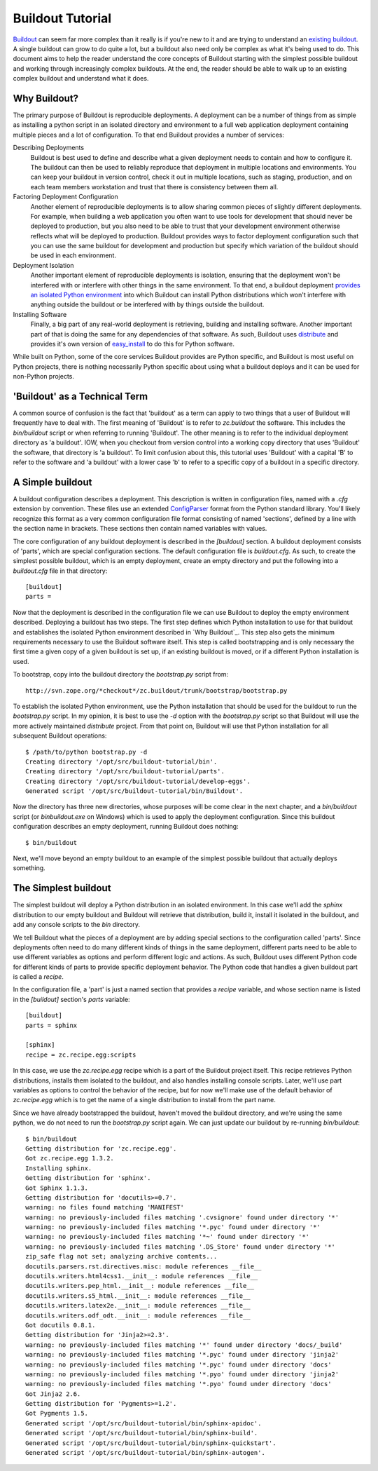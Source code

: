 =================
Buildout Tutorial
=================

`Buildout <http://www.buildout.org/>`_ can seem far more complex than
it really is if you're new to it and are trying to understand an
`existing buildout
<https://github.com/plone/Installers-UnifiedInstaller/blob/master/buildout_templates/base.cfg>`_.
A single buildout can grow to do quite a lot, but a buildout also need
only be complex as what it's being used to do.  This document aims to
help the reader understand the core concepts of Buildout starting with
the simplest possible buildout and working through increasingly
complex buildouts.  At the end, the reader should be able to walk up
to an existing complex buildout and understand what it does.


Why Buildout?
=============

The primary purpose of Buildout is reproducible deployments.  A
deployment can be a number of things from as simple as installing a
python script in an isolated directory and environment to a full web
application deployment containing multiple pieces and a lot of
configuration.  To that end Buildout provides a number of services:

Describing Deployments
    Buildout is best used to define and describe what a given deployment
    needs to contain and how to configure it.  The buildout can then be
    used to reliably reproduce that deployment in multiple locations and
    environments.  You can keep your buildout in version control, check it
    out in multiple locations, such as staging, production, and on each
    team members workstation and trust that there is consistency between
    them all.

Factoring Deployment Configuration
    Another element of reproducible deployments is to allow sharing
    common pieces of slightly different deployments.  For example,
    when building a web application you often want to use tools for
    development that should never be deployed to production, but you
    also need to be able to trust that your development environment
    otherwise reflects what will be deployed to production.  Buildout
    provides ways to factor deployment configuration such that you can
    use the same buildout for development and production but specify
    which variation of the buildout should be used in each
    environment.

Deployment Isolation
    Another important element of reproducible deployments is
    isolation, ensuring that the deployment won't be interfered with
    or interfere with other things in the same environment.  To that
    end, a buildout deployment `provides an isolated Python
    environment
    <http://pypi.python.org/pypi/zc.buildout/1.5.2#system-python-and-zc-buildout-1-5>`_
    into which Buildout can install Python distributions which won't
    interfere with anything outside the buildout or be interfered with
    by things outside the buildout.

Installing Software
    Finally, a big part of any real-world deployment is retrieving,
    building and installing software.  Another important part of that
    is doing the same for any dependencies of that software.  As such,
    Buildout uses `distribute
    <http://packages.python.org/distribute/>`_ and provides it's own
    version of `easy_install
    <http://packages.python.org/distribute/easy_install.html>`_ to do
    this for Python software.

While built on Python, some of the core services Buildout provides are
Python specific, and Buildout is most useful on Python projects, there
is nothing necessarily Python specific about using what a buildout
deploys and it can be used for non-Python projects.


'Buildout' as a Technical Term
==============================

A common source of confusion is the fact that 'buildout' as a term can
apply to two things that a user of Buildout will frequently have to
deal with.  The first meaning of 'Buildout' is to refer to
`zc.buildout` the software.  This includes the `bin/buildout` script
or when referring to running 'Buildout'.  The other meaning is to
refer to the individual deployment directory as 'a buildout'.  IOW,
when you checkout from version control into a working copy directory
that uses 'Buildout' the software, that directory is 'a buildout'.  To
limit confusion about this, this tutorial uses 'Buildout' with a
capital 'B' to refer to the software and 'a buildout' with a lower
case 'b' to refer to a specific copy of a buildout in a specific
directory.


A Simple buildout
=================

A buildout configuration describes a deployment.  This description is
written in configuration files, named with a `.cfg` extension by
convention.  These files use an extended `ConfigParser
<http://docs.python.org/library/configparser.html>`_ format from the
Python standard library.  You'll likely recognize this format as a
very common configuration file format consisting of named 'sections',
defined by a line with the section name in brackets.  These sections
then contain named variables with values.

The core configuration of any buildout deployment is described in the
`[buildout]` section.  A buildout deployment consists of 'parts',
which are special configuration sections.  The default configuration
file is `buildout.cfg`.  As such, to create the simplest possible
buildout, which is an empty deployment, create an empty directory and
put the following into a `buildout.cfg` file in that directory::

    [buildout]
    parts =

Now that the deployment is described in the configuration file we can
use Buildout to deploy the empty environment described.  Deploying a
buildout has two steps.  The first step defines which Python
installation to use for that buildout and establishes the isolated
Python environment described in `Why Buildout`_.  This step also gets
the minimum requirements necessary to use the Buildout software
itself.  This step is called bootstrapping and is only necessary the
first time a given copy of a given buildout is set up, if an
existing buildout is moved, or if a different Python installation is
used.

To bootstrap, copy into the buildout directory the `bootstrap.py`
script from::

    http://svn.zope.org/*checkout*/zc.buildout/trunk/bootstrap/bootstrap.py

To establish the isolated Python environment, use the Python
installation that should be used for the buildout to run the
`bootstrap.py` script.  In my opinion, it is best to use the `-d`
option with the `bootstrap.py` script so that Buildout will use the
more actively maintained `distribute` project.  From that point on,
Buildout will use that Python installation for all subsequent Buildout
operations::

    $ /path/to/python bootstrap.py -d
    Creating directory '/opt/src/buildout-tutorial/bin'.
    Creating directory '/opt/src/buildout-tutorial/parts'.
    Creating directory '/opt/src/buildout-tutorial/develop-eggs'.
    Generated script '/opt/src/buildout-tutorial/bin/Buildout'.

Now the directory has three new directories, whose purposes will be
come clear in the next chapter, and a `bin/buildout` script (or
`bin\buildout.exe` on Windows) which is used to apply the deployment
configuration.  Since this buildout configuration describes an empty
deployment, running Buildout does nothing::

    $ bin/buildout

Next, we'll move beyond an empty buildout to an example of the
simplest possible buildout that actually deploys something.


The Simplest buildout
=====================

The simplest buildout will deploy a Python distribution in an isolated
environment.  In this case we'll add the `sphinx` distribution to
our empty buildout and Buildout will retrieve that distribution, build
it, install it isolated in the buildout, and add any console scripts
to the `bin` directory.

We tell Buildout what the pieces of a deployment are by adding special
sections to the configuration called 'parts'.  Since deployments often
need to do many different kinds of things in the same deployment,
different parts need to be able to use different variables as options
and perform different logic and actions.  As such, Buildout uses
different Python code for different kinds of parts to provide specific
deployment behavior.  The Python code that handles a given buildout
part is called a `recipe`.

In the configuration file, a 'part' is just a named section that
provides a `recipe` variable, and whose section name is listed in the
`[buildout]` section's `parts` variable::

    [buildout]
    parts = sphinx

    [sphinx]
    recipe = zc.recipe.egg:scripts

In this case, we use the `zc.recipe.egg` recipe which is a part of the
Buildout project itself.  This recipe retrieves Python
distributions, installs them isolated to the buildout, and also
handles installing console scripts.  Later, we'll use part variables
as options to control the behavior of the recipe, but for now we'll
make use of the default behavior of `zc.recipe.egg` which is to get
the name of a single distribution to install from the part name.

Since we have already bootstrapped the buildout, haven't moved the
buildout directory, and we're using the same python, we do not need to
run the `bootstrap.py` script again.  We can just update our buildout
by re-running `bin/buildout`::

    $ bin/buildout 
    Getting distribution for 'zc.recipe.egg'.
    Got zc.recipe.egg 1.3.2.
    Installing sphinx.
    Getting distribution for 'sphinx'.
    Got Sphinx 1.1.3.
    Getting distribution for 'docutils>=0.7'.
    warning: no files found matching 'MANIFEST'
    warning: no previously-included files matching '.cvsignore' found under directory '*'
    warning: no previously-included files matching '*.pyc' found under directory '*'
    warning: no previously-included files matching '*~' found under directory '*'
    warning: no previously-included files matching '.DS_Store' found under directory '*'
    zip_safe flag not set; analyzing archive contents...
    docutils.parsers.rst.directives.misc: module references __file__
    docutils.writers.html4css1.__init__: module references __file__
    docutils.writers.pep_html.__init__: module references __file__
    docutils.writers.s5_html.__init__: module references __file__
    docutils.writers.latex2e.__init__: module references __file__
    docutils.writers.odf_odt.__init__: module references __file__
    Got docutils 0.8.1.
    Getting distribution for 'Jinja2>=2.3'.
    warning: no previously-included files matching '*' found under directory 'docs/_build'
    warning: no previously-included files matching '*.pyc' found under directory 'jinja2'
    warning: no previously-included files matching '*.pyc' found under directory 'docs'
    warning: no previously-included files matching '*.pyo' found under directory 'jinja2'
    warning: no previously-included files matching '*.pyo' found under directory 'docs'
    Got Jinja2 2.6.
    Getting distribution for 'Pygments>=1.2'.
    Got Pygments 1.5.
    Generated script '/opt/src/buildout-tutorial/bin/sphinx-apidoc'.
    Generated script '/opt/src/buildout-tutorial/bin/sphinx-build'.
    Generated script '/opt/src/buildout-tutorial/bin/sphinx-quickstart'.
    Generated script '/opt/src/buildout-tutorial/bin/sphinx-autogen'.
